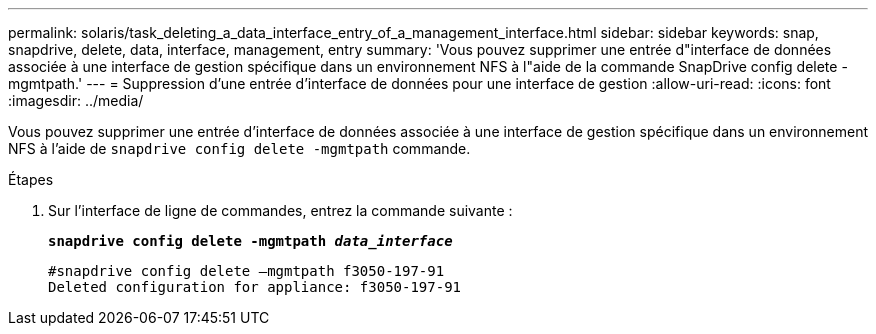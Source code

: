 ---
permalink: solaris/task_deleting_a_data_interface_entry_of_a_management_interface.html 
sidebar: sidebar 
keywords: snap, snapdrive, delete, data, interface, management, entry 
summary: 'Vous pouvez supprimer une entrée d"interface de données associée à une interface de gestion spécifique dans un environnement NFS à l"aide de la commande SnapDrive config delete -mgmtpath.' 
---
= Suppression d'une entrée d'interface de données pour une interface de gestion
:allow-uri-read: 
:icons: font
:imagesdir: ../media/


[role="lead"]
Vous pouvez supprimer une entrée d'interface de données associée à une interface de gestion spécifique dans un environnement NFS à l'aide de `snapdrive config delete -mgmtpath` commande.

.Étapes
. Sur l'interface de ligne de commandes, entrez la commande suivante :
+
`*snapdrive config delete -mgmtpath _data_interface_*`

+
[listing]
----
#snapdrive config delete –mgmtpath f3050-197-91
Deleted configuration for appliance: f3050-197-91
----

